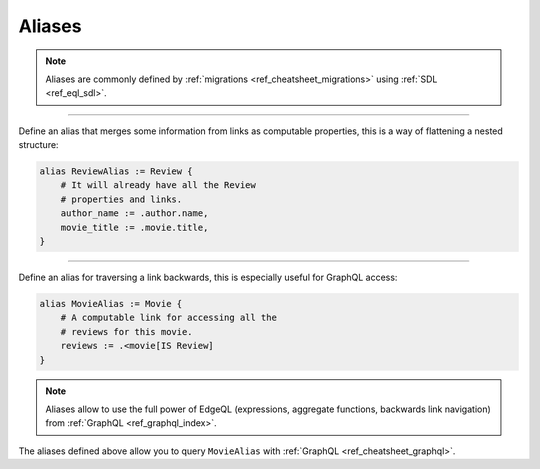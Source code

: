 .. _ref_cheatsheet_aliases:

Aliases
=======

.. note::

    Aliases are commonly defined by :ref:`migrations
    <ref_cheatsheet_migrations>` using :ref:`SDL <ref_eql_sdl>`.


----------


Define an alias that merges some information from links as computable
properties, this is a way of flattening a nested structure:

.. code-block:: sdl

    alias ReviewAlias := Review {
        # It will already have all the Review
        # properties and links.
        author_name := .author.name,
        movie_title := .movie.title,
    }


----------


Define an alias for traversing a link backwards, this is especially
useful for GraphQL access:

.. code-block:: sdl

    alias MovieAlias := Movie {
        # A computable link for accessing all the
        # reviews for this movie.
        reviews := .<movie[IS Review]
    }

.. note::

    Aliases allow to use the full power of EdgeQL (expressions, aggregate
    functions, backwards link navigation) from :ref:`GraphQL
    <ref_graphql_index>`.

The aliases defined above allow you to query ``MovieAlias`` with
:ref:`GraphQL <ref_cheatsheet_graphql>`.

